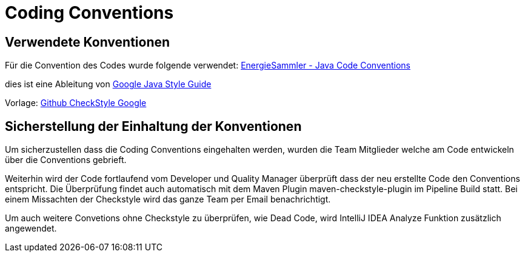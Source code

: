 = Coding Conventions

== Verwendete Konventionen

Für die Convention des Codes wurde folgende verwendet: https://gitlab.fhnw.ch/ip12-23vt/ip12-23vt_energiesammler/game-code/-/blob/main/src/main/config/energiesammler_checkstyle.xml?ref_type=heads[EnergieSammler - Java Code Conventions]

dies ist eine Ableitung von https://google.github.io/styleguide/javaguide.html[Google Java Style Guide]

Vorlage: https://github.com/checkstyle/checkstyle/blob/master/src/main/resources/google_checks.xml[Github CheckStyle Google]

== Sicherstellung der Einhaltung der Konventionen

Um sicherzustellen dass die Coding Conventions eingehalten werden, wurden die Team Mitglieder welche am Code entwickeln über die Conventions gebrieft.

Weiterhin wird der Code fortlaufend vom Developer und Quality Manager überprüft dass der neu erstellte Code den Conventions entspricht.
Die Überprüfung findet auch automatisch mit dem Maven Plugin maven-checkstyle-plugin im Pipeline Build statt. Bei einem Missachten der Checkstyle wird das ganze Team per Email benachrichtigt.

Um auch weitere Convetions ohne Checkstyle zu überprüfen, wie Dead Code, wird IntelliJ IDEA Analyze Funktion zusätzlich angewendet.